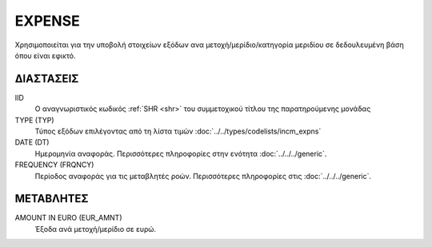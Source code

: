 EXPENSE
-------
Χρησιμοποιείται για την υποβολή στοιχείων εξόδων ανα μετοχή/μερίδιο/κατηγορία μεριδίου σε δεδουλευμένη βάση όπου είναι εφικτό.

ΔΙΑΣΤΑΣΕΙΣ
~~~~~~~~~~

IID
    Ο αναγνωριστικός κωδικός :ref:`SHR <shr>` του συμμετοχικού τίτλου της παρατηρούμενης μονάδας

TYPE (TYP)
    Τύπος εξόδων επιλέγοντας από τη λίστα τιμών  :doc:`../../types/codelists/incm_expns`

DATE (DT)
    Ημερομηνία αναφοράς.  Περισσότερες πληροφορίες στην ενότητα :doc:`../../../generic`.

FREQUENCY (FRQNCY)
    Περίοδος αναφοράς για τις μεταβλητές ροών.  Περισσότερες πληροφορίες στις :doc:`../../../generic`.

ΜΕΤΑΒΛΗΤΕΣ
~~~~~~~~~~

.. _expense:

AMOUNT IN EURO (EUR_AMNT)
    Έξοδα ανά μετοχή/μερίδιο σε ευρώ.
